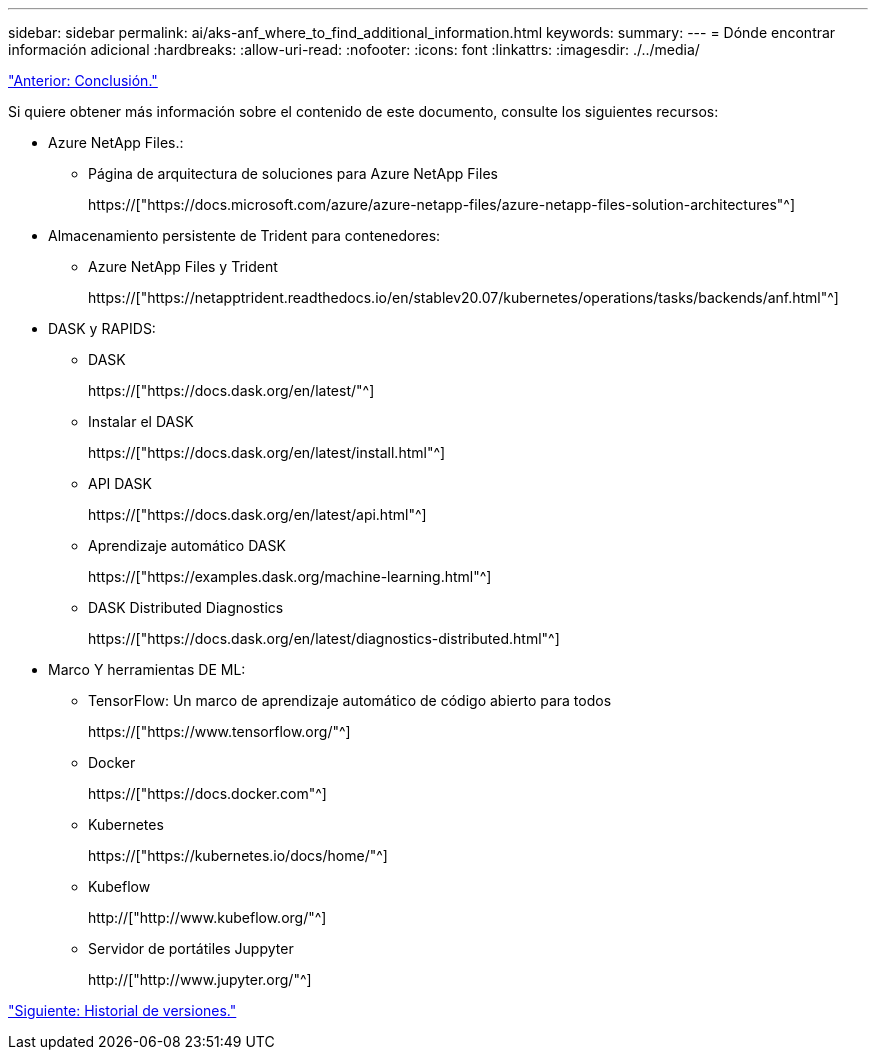 ---
sidebar: sidebar 
permalink: ai/aks-anf_where_to_find_additional_information.html 
keywords:  
summary:  
---
= Dónde encontrar información adicional
:hardbreaks:
:allow-uri-read: 
:nofooter: 
:icons: font
:linkattrs: 
:imagesdir: ./../media/


link:aks-anf_conclusion.html["Anterior: Conclusión."]

[role="lead"]
Si quiere obtener más información sobre el contenido de este documento, consulte los siguientes recursos:

* Azure NetApp Files.:
+
** Página de arquitectura de soluciones para Azure NetApp Files
+
https://["https://docs.microsoft.com/azure/azure-netapp-files/azure-netapp-files-solution-architectures"^]



* Almacenamiento persistente de Trident para contenedores:
+
** Azure NetApp Files y Trident
+
https://["https://netapptrident.readthedocs.io/en/stablev20.07/kubernetes/operations/tasks/backends/anf.html"^]



* DASK y RAPIDS:
+
** DASK
+
https://["https://docs.dask.org/en/latest/"^]

** Instalar el DASK
+
https://["https://docs.dask.org/en/latest/install.html"^]

** API DASK
+
https://["https://docs.dask.org/en/latest/api.html"^]

** Aprendizaje automático DASK
+
https://["https://examples.dask.org/machine-learning.html"^]

** DASK Distributed Diagnostics
+
https://["https://docs.dask.org/en/latest/diagnostics-distributed.html"^]



* Marco Y herramientas DE ML:
+
** TensorFlow: Un marco de aprendizaje automático de código abierto para todos
+
https://["https://www.tensorflow.org/"^]

** Docker
+
https://["https://docs.docker.com"^]

** Kubernetes
+
https://["https://kubernetes.io/docs/home/"^]

** Kubeflow
+
http://["http://www.kubeflow.org/"^]

** Servidor de portátiles Juppyter
+
http://["http://www.jupyter.org/"^]





link:aks-anf_version_history.html["Siguiente: Historial de versiones."]
